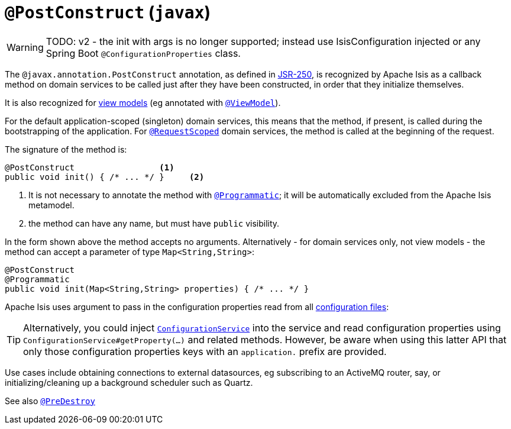 = `@PostConstruct` (`javax`)
:Notice: Licensed to the Apache Software Foundation (ASF) under one or more contributor license agreements. See the NOTICE file distributed with this work for additional information regarding copyright ownership. The ASF licenses this file to you under the Apache License, Version 2.0 (the "License"); you may not use this file except in compliance with the License. You may obtain a copy of the License at. http://www.apache.org/licenses/LICENSE-2.0 . Unless required by applicable law or agreed to in writing, software distributed under the License is distributed on an "AS IS" BASIS, WITHOUT WARRANTIES OR  CONDITIONS OF ANY KIND, either express or implied. See the License for the specific language governing permissions and limitations under the License.

WARNING: TODO: v2 - the init with args is no longer supported; instead use IsisConfiguration injected or any Spring Boot `@ConfigurationProperties` class.

The `@javax.annotation.PostConstruct` annotation, as defined in link:https://jcp.org/en/jsr/detail?id=250[JSR-250],  is recognized by Apache Isis as a callback method on domain services to be called just after they have been constructed, in order that they initialize themselves.

It is also recognized for xref:userguide:fun:building-blocks.adoc#view-models[view models] (eg annotated with xref:refguide:applib-ant:ViewModel.adoc[`@ViewModel`]).

For the default application-scoped (singleton) domain services, this means that the method, if present, is called during the bootstrapping of the application.  For xref:refguide:applib-ant:RequestScoped.adoc[`@RequestScoped`] domain services, the method is called at the beginning of the request.

The signature of the method is:

[source,java]
----
@PostConstruct                 <1>
public void init() { /* ... */ }     <2>
----
<1> It is not necessary to annotate the method with xref:refguide:applib-ant:Programmatic.adoc[`@Programmatic`]; it will be automatically excluded from the Apache Isis metamodel.
<2> the method can have any name, but must have `public` visibility.

In the form shown above the method accepts no arguments.
Alternatively - for domain services only, not view models - the method can accept a parameter of type `Map<String,String>`:

[source,java]
----
@PostConstruct
@Programmatic
public void init(Map<String,String> properties) { /* ... */ }
----
Apache Isis uses argument to pass in the configuration properties read from all xref:refguide:config:configuration-files.adoc[configuration files]:

[TIP]
====
Alternatively, you could inject xref:refguide:applib-svc:core-domain-api/ConfigurationService.adoc[`ConfigurationService`] into the service and read configuration properties using `ConfigurationService#getProperty(...)` and related methods.
However, be aware when using this latter API that only those configuration properties keys with an `application.` prefix are provided.
====

Use cases include obtaining connections to external datasources, eg subscribing to an ActiveMQ router, say, or initializing/cleaning up a background scheduler such as Quartz.





See also xref:refguide:applib-ant:PreDestroy.adoc[`@PreDestroy`]
